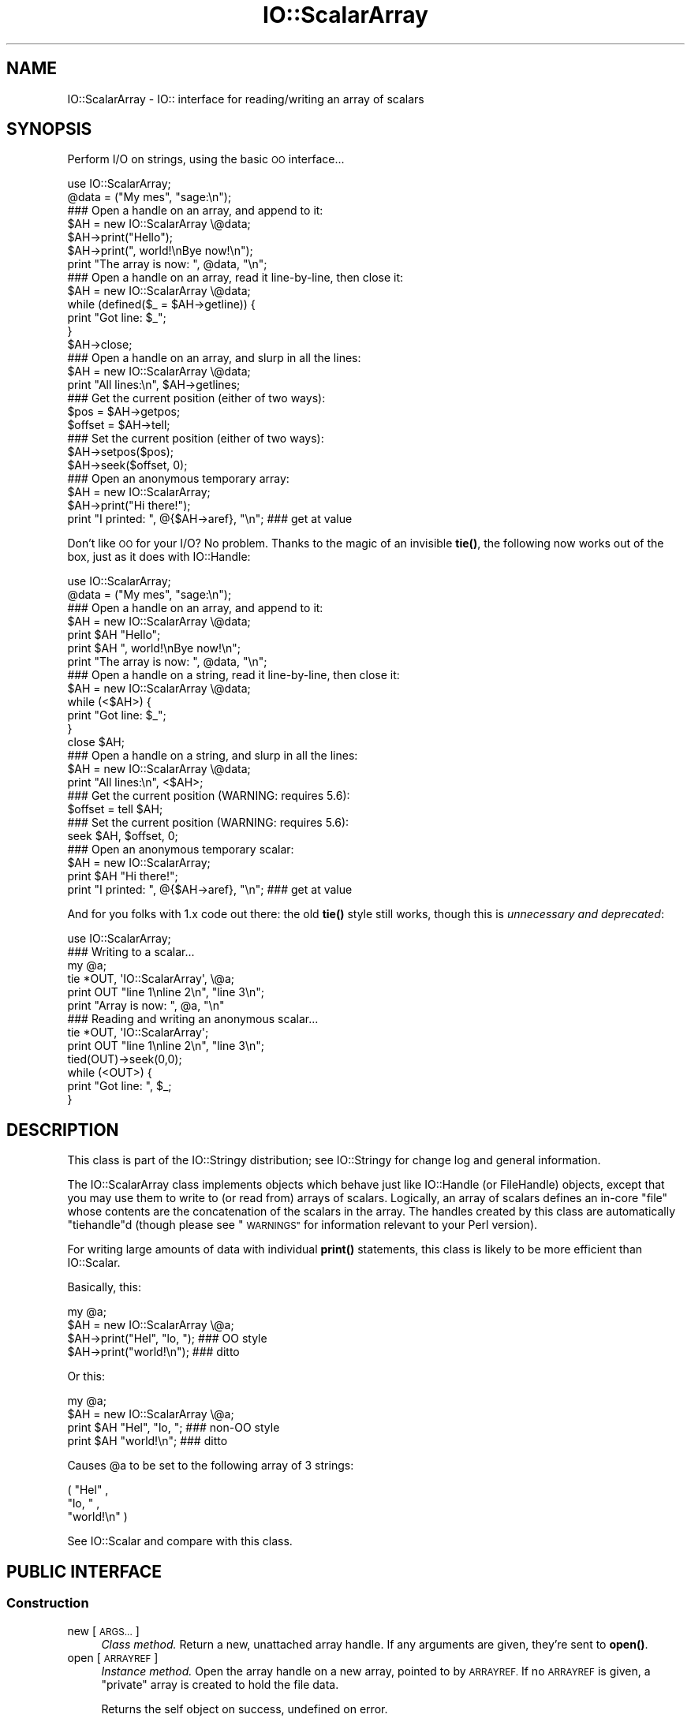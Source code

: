 .\" Automatically generated by Pod::Man 4.11 (Pod::Simple 3.35)
.\"
.\" Standard preamble:
.\" ========================================================================
.de Sp \" Vertical space (when we can't use .PP)
.if t .sp .5v
.if n .sp
..
.de Vb \" Begin verbatim text
.ft CW
.nf
.ne \\$1
..
.de Ve \" End verbatim text
.ft R
.fi
..
.\" Set up some character translations and predefined strings.  \*(-- will
.\" give an unbreakable dash, \*(PI will give pi, \*(L" will give a left
.\" double quote, and \*(R" will give a right double quote.  \*(C+ will
.\" give a nicer C++.  Capital omega is used to do unbreakable dashes and
.\" therefore won't be available.  \*(C` and \*(C' expand to `' in nroff,
.\" nothing in troff, for use with C<>.
.tr \(*W-
.ds C+ C\v'-.1v'\h'-1p'\s-2+\h'-1p'+\s0\v'.1v'\h'-1p'
.ie n \{\
.    ds -- \(*W-
.    ds PI pi
.    if (\n(.H=4u)&(1m=24u) .ds -- \(*W\h'-12u'\(*W\h'-12u'-\" diablo 10 pitch
.    if (\n(.H=4u)&(1m=20u) .ds -- \(*W\h'-12u'\(*W\h'-8u'-\"  diablo 12 pitch
.    ds L" ""
.    ds R" ""
.    ds C` ""
.    ds C' ""
'br\}
.el\{\
.    ds -- \|\(em\|
.    ds PI \(*p
.    ds L" ``
.    ds R" ''
.    ds C`
.    ds C'
'br\}
.\"
.\" Escape single quotes in literal strings from groff's Unicode transform.
.ie \n(.g .ds Aq \(aq
.el       .ds Aq '
.\"
.\" If the F register is >0, we'll generate index entries on stderr for
.\" titles (.TH), headers (.SH), subsections (.SS), items (.Ip), and index
.\" entries marked with X<> in POD.  Of course, you'll have to process the
.\" output yourself in some meaningful fashion.
.\"
.\" Avoid warning from groff about undefined register 'F'.
.de IX
..
.nr rF 0
.if \n(.g .if rF .nr rF 1
.if (\n(rF:(\n(.g==0)) \{\
.    if \nF \{\
.        de IX
.        tm Index:\\$1\t\\n%\t"\\$2"
..
.        if !\nF==2 \{\
.            nr % 0
.            nr F 2
.        \}
.    \}
.\}
.rr rF
.\" ========================================================================
.\"
.IX Title "IO::ScalarArray 3pm"
.TH IO::ScalarArray 3pm "2020-01-17" "perl v5.30.0" "User Contributed Perl Documentation"
.\" For nroff, turn off justification.  Always turn off hyphenation; it makes
.\" way too many mistakes in technical documents.
.if n .ad l
.nh
.SH "NAME"
IO::ScalarArray \- IO:: interface for reading/writing an array of scalars
.SH "SYNOPSIS"
.IX Header "SYNOPSIS"
Perform I/O on strings, using the basic \s-1OO\s0 interface...
.PP
.Vb 2
\&    use IO::ScalarArray;
\&    @data = ("My mes", "sage:\en");
\&
\&    ### Open a handle on an array, and append to it:
\&    $AH = new IO::ScalarArray \e@data;
\&    $AH\->print("Hello");
\&    $AH\->print(", world!\enBye now!\en");
\&    print "The array is now: ", @data, "\en";
\&
\&    ### Open a handle on an array, read it line\-by\-line, then close it:
\&    $AH = new IO::ScalarArray \e@data;
\&    while (defined($_ = $AH\->getline)) {
\&        print "Got line: $_";
\&    }
\&    $AH\->close;
\&
\&    ### Open a handle on an array, and slurp in all the lines:
\&    $AH = new IO::ScalarArray \e@data;
\&    print "All lines:\en", $AH\->getlines;
\&
\&    ### Get the current position (either of two ways):
\&    $pos = $AH\->getpos;
\&    $offset = $AH\->tell;
\&
\&    ### Set the current position (either of two ways):
\&    $AH\->setpos($pos);
\&    $AH\->seek($offset, 0);
\&
\&    ### Open an anonymous temporary array:
\&    $AH = new IO::ScalarArray;
\&    $AH\->print("Hi there!");
\&    print "I printed: ", @{$AH\->aref}, "\en";      ### get at value
.Ve
.PP
Don't like \s-1OO\s0 for your I/O?  No problem.
Thanks to the magic of an invisible \fBtie()\fR, the following now
works out of the box, just as it does with IO::Handle:
.PP
.Vb 2
\&    use IO::ScalarArray;
\&    @data = ("My mes", "sage:\en");
\&
\&    ### Open a handle on an array, and append to it:
\&    $AH = new IO::ScalarArray \e@data;
\&    print $AH "Hello";
\&    print $AH ", world!\enBye now!\en";
\&    print "The array is now: ", @data, "\en";
\&
\&    ### Open a handle on a string, read it line\-by\-line, then close it:
\&    $AH = new IO::ScalarArray \e@data;
\&    while (<$AH>) {
\&        print "Got line: $_";
\&    }
\&    close $AH;
\&
\&    ### Open a handle on a string, and slurp in all the lines:
\&    $AH = new IO::ScalarArray \e@data;
\&    print "All lines:\en", <$AH>;
\&
\&    ### Get the current position (WARNING: requires 5.6):
\&    $offset = tell $AH;
\&
\&    ### Set the current position (WARNING: requires 5.6):
\&    seek $AH, $offset, 0;
\&
\&    ### Open an anonymous temporary scalar:
\&    $AH = new IO::ScalarArray;
\&    print $AH "Hi there!";
\&    print "I printed: ", @{$AH\->aref}, "\en";      ### get at value
.Ve
.PP
And for you folks with 1.x code out there: the old \fBtie()\fR style still works,
though this is \fIunnecessary and deprecated\fR:
.PP
.Vb 1
\&    use IO::ScalarArray;
\&
\&    ### Writing to a scalar...
\&    my @a;
\&    tie *OUT, \*(AqIO::ScalarArray\*(Aq, \e@a;
\&    print OUT "line 1\enline 2\en", "line 3\en";
\&    print "Array is now: ", @a, "\en"
\&
\&    ### Reading and writing an anonymous scalar...
\&    tie *OUT, \*(AqIO::ScalarArray\*(Aq;
\&    print OUT "line 1\enline 2\en", "line 3\en";
\&    tied(OUT)\->seek(0,0);
\&    while (<OUT>) {
\&        print "Got line: ", $_;
\&    }
.Ve
.SH "DESCRIPTION"
.IX Header "DESCRIPTION"
This class is part of the IO::Stringy distribution;
see IO::Stringy for change log and general information.
.PP
The IO::ScalarArray class implements objects which behave just like
IO::Handle (or FileHandle) objects, except that you may use them
to write to (or read from) arrays of scalars.  Logically, an
array of scalars defines an in-core \*(L"file\*(R" whose contents are
the concatenation of the scalars in the array.  The handles created by
this class are automatically \f(CW\*(C`tiehandle\*(C'\fRd (though please see \*(L"\s-1WARNINGS\*(R"\s0
for information relevant to your Perl version).
.PP
For writing large amounts of data with individual \fBprint()\fR statements,
this class is likely to be more efficient than IO::Scalar.
.PP
Basically, this:
.PP
.Vb 4
\&    my @a;
\&    $AH = new IO::ScalarArray \e@a;
\&    $AH\->print("Hel", "lo, ");         ### OO style
\&    $AH\->print("world!\en");            ### ditto
.Ve
.PP
Or this:
.PP
.Vb 4
\&    my @a;
\&    $AH = new IO::ScalarArray \e@a;
\&    print $AH "Hel", "lo, ";           ### non\-OO style
\&    print $AH "world!\en";              ### ditto
.Ve
.PP
Causes \f(CW@a\fR to be set to the following array of 3 strings:
.PP
.Vb 3
\&    ( "Hel" ,
\&      "lo, " ,
\&      "world!\en" )
.Ve
.PP
See IO::Scalar and compare with this class.
.SH "PUBLIC INTERFACE"
.IX Header "PUBLIC INTERFACE"
.SS "Construction"
.IX Subsection "Construction"
.IP "new [\s-1ARGS...\s0]" 4
.IX Item "new [ARGS...]"
\&\fIClass method.\fR
Return a new, unattached array handle.
If any arguments are given, they're sent to \fBopen()\fR.
.IP "open [\s-1ARRAYREF\s0]" 4
.IX Item "open [ARRAYREF]"
\&\fIInstance method.\fR
Open the array handle on a new array, pointed to by \s-1ARRAYREF.\s0
If no \s-1ARRAYREF\s0 is given, a \*(L"private\*(R" array is created to hold
the file data.
.Sp
Returns the self object on success, undefined on error.
.IP "opened" 4
.IX Item "opened"
\&\fIInstance method.\fR
Is the array handle opened on something?
.IP "close" 4
.IX Item "close"
\&\fIInstance method.\fR
Disassociate the array handle from its underlying array.
Done automatically on destroy.
.SS "Input and output"
.IX Subsection "Input and output"
.IP "flush" 4
.IX Item "flush"
\&\fIInstance method.\fR
No-op, provided for \s-1OO\s0 compatibility.
.IP "fileno" 4
.IX Item "fileno"
\&\fIInstance method.\fR
No-op, returns undef
.IP "getc" 4
.IX Item "getc"
\&\fIInstance method.\fR
Return the next character, or undef if none remain.
This does a \fBread\fR\|(1), which is somewhat costly.
.IP "getline" 4
.IX Item "getline"
\&\fIInstance method.\fR
Return the next line, or undef on end of data.
Can safely be called in an array context.
Currently, lines are delimited by \*(L"\en\*(R".
.IP "getlines" 4
.IX Item "getlines"
\&\fIInstance method.\fR
Get all remaining lines.
It will \fBcroak()\fR if accidentally called in a scalar context.
.IP "print \s-1ARGS...\s0" 4
.IX Item "print ARGS..."
\&\fIInstance method.\fR
Print \s-1ARGS\s0 to the underlying array.
.Sp
Currently, this always causes a \*(L"seek to the end of the array\*(R"
and generates a new array entry.  This may change in the future.
.IP "read \s-1BUF, NBYTES,\s0 [\s-1OFFSET\s0];" 4
.IX Item "read BUF, NBYTES, [OFFSET];"
\&\fIInstance method.\fR
Read some bytes from the array.
Returns the number of bytes actually read, 0 on end-of-file, undef on error.
.IP "write \s-1BUF, NBYTES,\s0 [\s-1OFFSET\s0];" 4
.IX Item "write BUF, NBYTES, [OFFSET];"
\&\fIInstance method.\fR
Write some bytes into the array.
.SS "Seeking/telling and other attributes"
.IX Subsection "Seeking/telling and other attributes"
.IP "autoflush" 4
.IX Item "autoflush"
\&\fIInstance method.\fR
No-op, provided for \s-1OO\s0 compatibility.
.IP "binmode" 4
.IX Item "binmode"
\&\fIInstance method.\fR
No-op, provided for \s-1OO\s0 compatibility.
.IP "clearerr" 4
.IX Item "clearerr"
\&\fIInstance method.\fR  Clear the error and \s-1EOF\s0 flags.  A no-op.
.IP "eof" 4
.IX Item "eof"
\&\fIInstance method.\fR  Are we at end of file?
.IP "seek \s-1POS,WHENCE\s0" 4
.IX Item "seek POS,WHENCE"
\&\fIInstance method.\fR
Seek to a given position in the stream.
Only a \s-1WHENCE\s0 of 0 (\s-1SEEK_SET\s0) is supported.
.IP "tell" 4
.IX Item "tell"
\&\fIInstance method.\fR
Return the current position in the stream, as a numeric offset.
.IP "setpos \s-1POS\s0" 4
.IX Item "setpos POS"
\&\fIInstance method.\fR
Seek to a given position in the array, using the opaque \fBgetpos()\fR value.
Don't expect this to be a number.
.IP "getpos" 4
.IX Item "getpos"
\&\fIInstance method.\fR
Return the current position in the array, as an opaque value.
Don't expect this to be a number.
.IP "aref" 4
.IX Item "aref"
\&\fIInstance method.\fR
Return a reference to the underlying array.
.SH "AUTHOR"
.IX Header "AUTHOR"
Eryq (\fIeryq@zeegee.com\fR).
President, ZeeGee Software Inc (\fIhttp://www.zeegee.com\fR).
.SH "CONTRIBUTORS"
.IX Header "CONTRIBUTORS"
Dianne Skoll (\fIdfs@roaringpenguin.com\fR).
.SH "COPYRIGHT & LICENSE"
.IX Header "COPYRIGHT & LICENSE"
Copyright (c) 1997 Erik (Eryq) Dorfman, ZeeGee Software, Inc. All rights reserved.
.PP
This program is free software; you can redistribute it and/or modify it
under the same terms as Perl itself.
